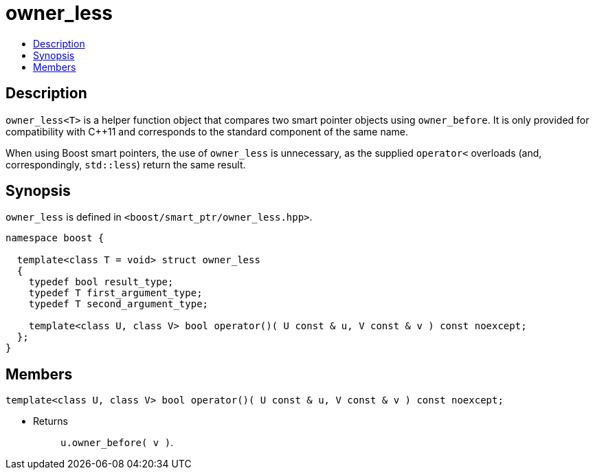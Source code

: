 ////
Copyright 2020 Peter Dimov
Distributed under the Boost Software License, Version 1.0.
https://www.boost.org/LICENSE_1_0.txt
////

[#owner_less]
# owner_less
:toc:
:toc-title:
:idprefix: owner_less_

## Description

`owner_less<T>` is a helper function object that compares two smart
pointer objects using `owner_before`. It is only provided for compatibility
with {cpp}11 and corresponds to the standard component of the same name.

When using Boost smart pointers, the use of `owner_less` is unnecessary, as
the supplied `operator<` overloads (and, correspondingly, `std::less`) return
the same result.

## Synopsis

`owner_less` is defined in `<boost/smart_ptr/owner_less.hpp>`.

```
namespace boost {

  template<class T = void> struct owner_less
  {
    typedef bool result_type;
    typedef T first_argument_type;
    typedef T second_argument_type;

    template<class U, class V> bool operator()( U const & u, V const & v ) const noexcept;
  };
}
```

## Members

```
template<class U, class V> bool operator()( U const & u, V const & v ) const noexcept;
```
[none]
* {blank}
+
Returns::
  `u.owner_before( v )`.

